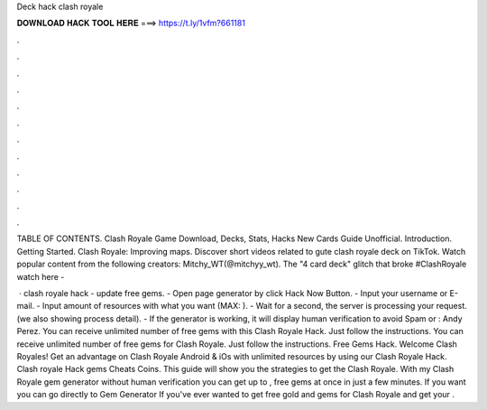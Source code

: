Deck hack clash royale



𝐃𝐎𝐖𝐍𝐋𝐎𝐀𝐃 𝐇𝐀𝐂𝐊 𝐓𝐎𝐎𝐋 𝐇𝐄𝐑𝐄 ===> https://t.ly/1vfm?661181



.



.



.



.



.



.



.



.



.



.



.



.

TABLE OF CONTENTS. Clash Royale Game Download, Decks, Stats, Hacks New Cards Guide Unofficial. Introduction. Getting Started. Clash Royale: Improving maps. Discover short videos related to gute clash royale deck on TikTok. Watch popular content from the following creators: Mitchy_WT(@mitchyy_wt). The "4 card deck" glitch that broke #ClashRoyale watch here - 

 · clash royale hack - update free gems. - Open page generator by click Hack Now Button. - Input your username or E-mail. - Input amount of resources with what you want (MAX: ). - Wait for a second, the server is processing your request. (we also showing process detail). - If the generator is working, it will display human verification to avoid Spam or : Andy Perez. You can receive unlimited number of free gems with this Clash Royale Hack. Just follow the instructions. You can receive unlimited number of free gems for Clash Royale. Just follow the instructions. Free Gems Hack. Welcome Clash Royales! Get an advantage on Clash Royale Android & iOs with unlimited resources by using our Clash Royale Hack. Clash royale Hack gems Cheats Coins. This guide will show you the strategies to get the Clash Royale. With my Clash Royale gem generator without human verification you can get up to , free gems at once in just a few minutes. If you want you can go directly to Gem Generator If you've ever wanted to get free gold and gems for Clash Royale and get your .
